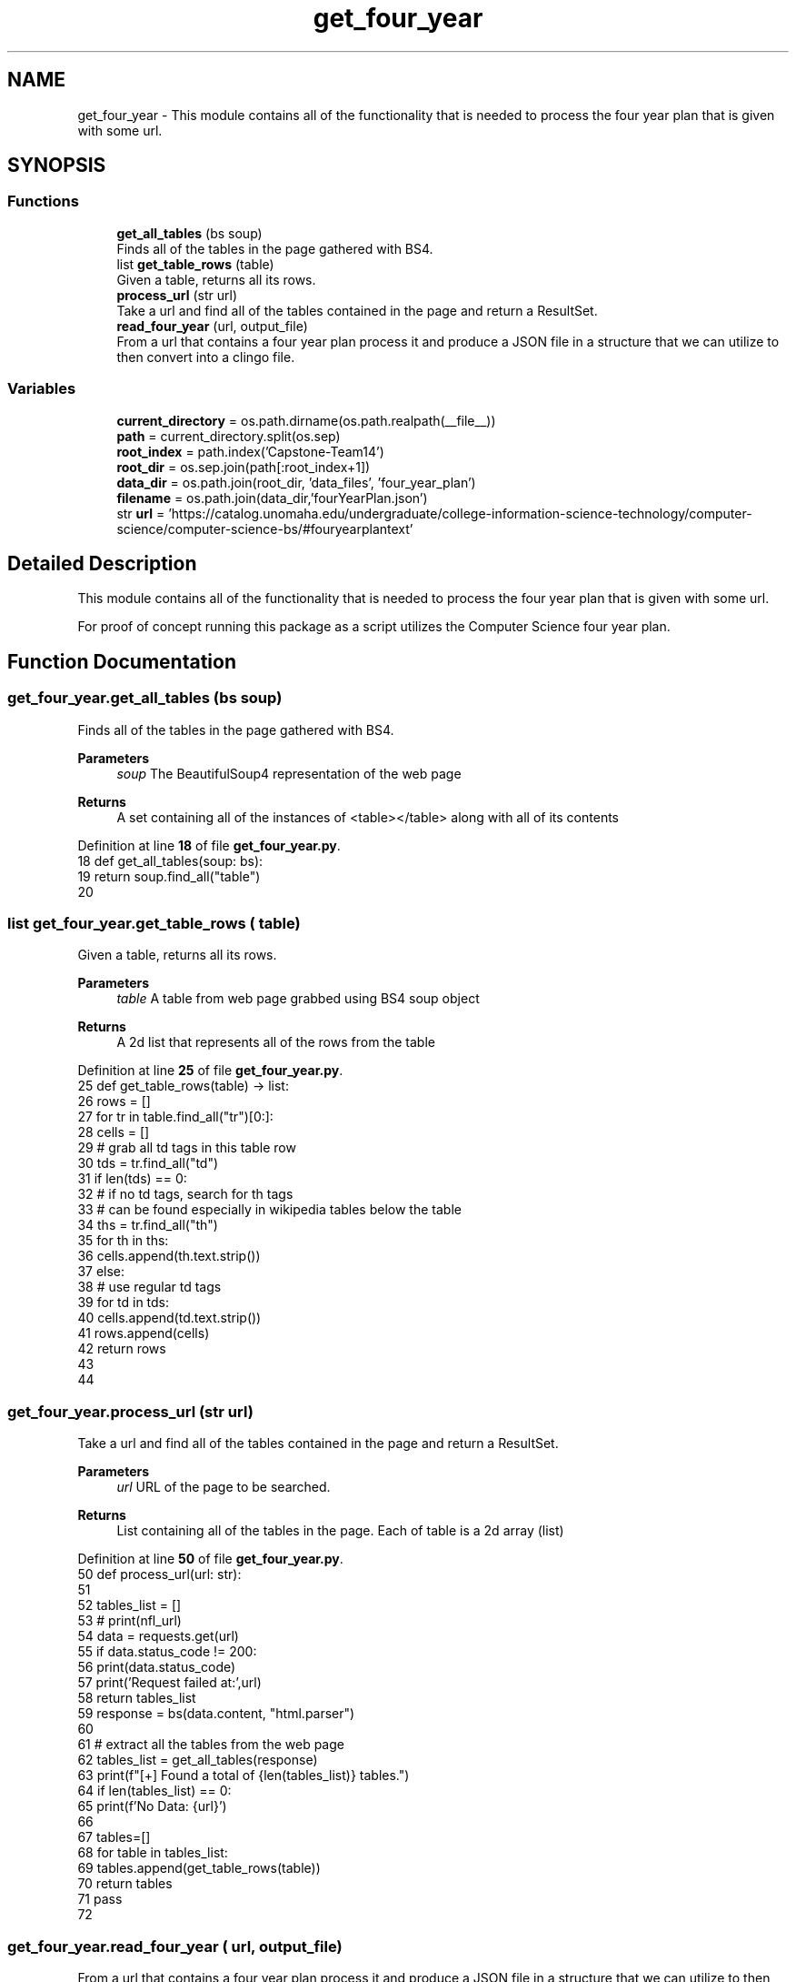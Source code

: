 .TH "get_four_year" 3 "Version 3" "ASP Schedule Optimizer" \" -*- nroff -*-
.ad l
.nh
.SH NAME
get_four_year \- This module contains all of the functionality that is needed to process the four year plan that is given with some url\&.  

.SH SYNOPSIS
.br
.PP
.SS "Functions"

.in +1c
.ti -1c
.RI "\fBget_all_tables\fP (bs soup)"
.br
.RI "Finds all of the tables in the page gathered with BS4\&. "
.ti -1c
.RI "list \fBget_table_rows\fP (table)"
.br
.RI "Given a table, returns all its rows\&. "
.ti -1c
.RI "\fBprocess_url\fP (str url)"
.br
.RI "Take a url and find all of the tables contained in the page and return a ResultSet\&. "
.ti -1c
.RI "\fBread_four_year\fP (url, output_file)"
.br
.RI "From a url that contains a four year plan process it and produce a JSON file in a structure that we can utilize to then convert into a clingo file\&. "
.in -1c
.SS "Variables"

.in +1c
.ti -1c
.RI "\fBcurrent_directory\fP = os\&.path\&.dirname(os\&.path\&.realpath(__file__))"
.br
.ti -1c
.RI "\fBpath\fP = current_directory\&.split(os\&.sep)"
.br
.ti -1c
.RI "\fBroot_index\fP = path\&.index('Capstone\-Team14')"
.br
.ti -1c
.RI "\fBroot_dir\fP = os\&.sep\&.join(path[:root_index+1])"
.br
.ti -1c
.RI "\fBdata_dir\fP = os\&.path\&.join(root_dir, 'data_files', 'four_year_plan')"
.br
.ti -1c
.RI "\fBfilename\fP = os\&.path\&.join(data_dir,'fourYearPlan\&.json')"
.br
.ti -1c
.RI "str \fBurl\fP = 'https://catalog\&.unomaha\&.edu/undergraduate/college\-information\-science\-technology/computer\-science/computer\-science\-bs/#fouryearplantext'"
.br
.in -1c
.SH "Detailed Description"
.PP 
This module contains all of the functionality that is needed to process the four year plan that is given with some url\&. 

For proof of concept running this package as a script utilizes the Computer Science four year plan\&. 
.SH "Function Documentation"
.PP 
.SS "get_four_year\&.get_all_tables (bs soup)"

.PP
Finds all of the tables in the page gathered with BS4\&. 
.PP
\fBParameters\fP
.RS 4
\fIsoup\fP The BeautifulSoup4 representation of the web page 
.RE
.PP
\fBReturns\fP
.RS 4
A set containing all of the instances of \fR<table></table>\fP along with all of its contents 
.RE
.PP

.PP
Definition at line \fB18\fP of file \fBget_four_year\&.py\fP\&.
.nf
18 def get_all_tables(soup: bs):
19     return soup\&.find_all("table")
20 
.PP
.fi

.SS " list get_four_year\&.get_table_rows ( table)"

.PP
Given a table, returns all its rows\&. 
.PP
\fBParameters\fP
.RS 4
\fItable\fP A table from web page grabbed using BS4 soup object 
.RE
.PP
\fBReturns\fP
.RS 4
A 2d list that represents all of the rows from the table 
.RE
.PP

.PP
Definition at line \fB25\fP of file \fBget_four_year\&.py\fP\&.
.nf
25 def get_table_rows(table) \-> list:
26     rows = []
27     for tr in table\&.find_all("tr")[0:]:
28         cells = []
29         # grab all td tags in this table row
30         tds = tr\&.find_all("td")
31         if len(tds) == 0:
32             # if no td tags, search for th tags
33             # can be found especially in wikipedia tables below the table
34             ths = tr\&.find_all("th")
35             for th in ths:
36                 cells\&.append(th\&.text\&.strip())
37         else:
38             # use regular td tags
39             for td in tds:
40                 cells\&.append(td\&.text\&.strip())
41         rows\&.append(cells)
42     return rows
43 
44     
.PP
.fi

.SS "get_four_year\&.process_url (str url)"

.PP
Take a url and find all of the tables contained in the page and return a ResultSet\&. 
.PP
\fBParameters\fP
.RS 4
\fIurl\fP URL of the page to be searched\&. 
.RE
.PP
\fBReturns\fP
.RS 4
List containing all of the tables in the page\&. Each of table is a 2d array (list) 
.RE
.PP

.PP
Definition at line \fB50\fP of file \fBget_four_year\&.py\fP\&.
.nf
50 def process_url(url: str):
51     
52     tables_list = []
53     # print(nfl_url)
54     data = requests\&.get(url)
55     if data\&.status_code != 200:
56         print(data\&.status_code)
57         print('Request failed at:',url)
58         return tables_list
59     response = bs(data\&.content, "html\&.parser")
60     
61     # extract all the tables from the web page
62     tables_list = get_all_tables(response)
63     print(f"[+] Found a total of {len(tables_list)} tables\&.")
64     if len(tables_list) == 0:
65         print(f'No Data: {url}')
66     
67     tables=[]
68     for table in tables_list:
69         tables\&.append(get_table_rows(table))
70     return tables
71     pass
72 
.PP
.fi

.SS "get_four_year\&.read_four_year ( url,  output_file)"

.PP
From a url that contains a four year plan process it and produce a JSON file in a structure that we can utilize to then convert into a clingo file\&. For the page in the computer science four year plan, create a JSON file with the class content organized by year and semester\&. This data is then used to discover conflicts that are higher priority\&.

.PP
@params url A string containing the url for the page with the four year plan @params output_file A string that contains the file path and filename that the JSON will be written to\&.

.PP
\fINOTE\fP to maintain the script's OS agnostic nature, it is suggested to utilize os\&.path\&.join() to join strings or os\&.sep\&.join() to join elements of a list 
.PP
Definition at line \fB87\fP of file \fBget_four_year\&.py\fP\&.
.nf
87 def read_four_year(url, output_file):
88     
89     tables_list = process_url(url)
90     json_data = []
91     for table in tables_list[1:]:
92         structured_rows = {
93             'First Year': {
94                 'FALL': [],
95                 'SPRING': []
96             },
97             'Second Year': {
98                 'FALL': [],
99                 'SPRING': []
100             },
101             'Third Year': {
102                 'FALL': [],
103                 'SPRING': []
104             },
105             'Fourth Year': {
106                 'FALL': [],
107                 'SPRING': []
108             }
109         }
110         classes_in_semeseter = []
111         year = ''
112         semester = ''
113         for row in table:
114             # print(row)
115             # print(len(row))
116             if row[0] in structured_rows\&.keys():
117                 if semester != '':
118                     structured_rows[year][semester] = classes_in_semeseter
119                     classes_in_semeseter = []
120                     semester = ''
121                 year = row[0]
122                     
123             elif row[0]\&.upper() in structured_rows[year]\&.keys():
124                 if semester != '':
125                     structured_rows[year][semester] = classes_in_semeseter
126                     classes_in_semeseter = []
127                 semester = row[0]\&.upper()
128             else:
129                 if row[0] != '' and len(row) == 3:
130                     row[0] = row[0]\&.replace(u'\\xa0', ' ')
131                     row[0] = row[0]\&.split('or ')
132                     row[1] = row[1]\&.split('or ')
133                     renamed_courses = []
134                     for course in row[0]:
135                         renamed_courses\&.append(course\&.lower()\&.replace(' ', ''))
136                         
137                     row[0] = renamed_courses
138                     classes_in_semeseter\&.append(row)
139         structured_rows[year][semester] = classes_in_semeseter
140         # pprint(structured_rows)
141         json_data\&.append(structured_rows)
142     print("Finished Gathering Data")
143     
144     with open(output_file, 'w') as f:
145         json\&.dump(json_data,f, indent=4)
146     
.PP
.fi

.SH "Variable Documentation"
.PP 
.SS "get_four_year\&.current_directory = os\&.path\&.dirname(os\&.path\&.realpath(__file__))"

.PP
Definition at line \fB149\fP of file \fBget_four_year\&.py\fP\&.
.SS "get_four_year\&.data_dir = os\&.path\&.join(root_dir, 'data_files', 'four_year_plan')"

.PP
Definition at line \fB158\fP of file \fBget_four_year\&.py\fP\&.
.SS "get_four_year\&.filename = os\&.path\&.join(data_dir,'fourYearPlan\&.json')"

.PP
Definition at line \fB164\fP of file \fBget_four_year\&.py\fP\&.
.SS "get_four_year\&.path = current_directory\&.split(os\&.sep)"

.PP
Definition at line \fB154\fP of file \fBget_four_year\&.py\fP\&.
.SS "get_four_year\&.root_dir = os\&.sep\&.join(path[:root_index+1])"

.PP
Definition at line \fB157\fP of file \fBget_four_year\&.py\fP\&.
.SS "get_four_year\&.root_index = path\&.index('Capstone\-Team14')"

.PP
Definition at line \fB156\fP of file \fBget_four_year\&.py\fP\&.
.SS "str get_four_year\&.url = 'https://catalog\&.unomaha\&.edu/undergraduate/college\-information\-science\-technology/computer\-science/computer\-science\-bs/#fouryearplantext'"

.PP
Definition at line \fB165\fP of file \fBget_four_year\&.py\fP\&.
.SH "Author"
.PP 
Generated automatically by Doxygen for ASP Schedule Optimizer from the source code\&.
